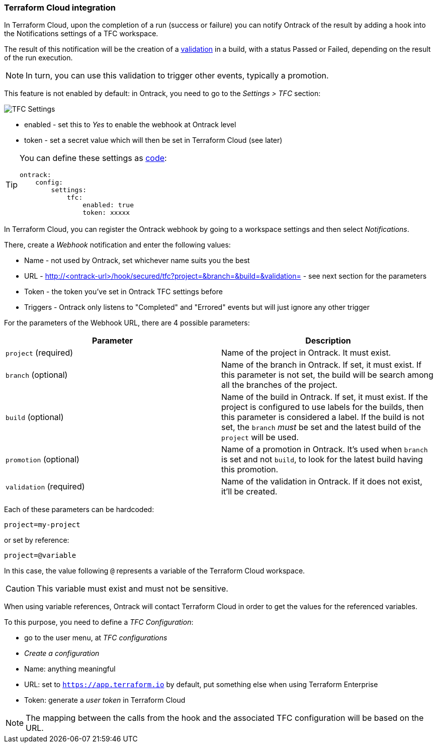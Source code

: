 [[integration-tfc]]
=== Terraform Cloud integration

In Terraform Cloud, upon the completion of a run (success or failure) you can notify Ontrack of the result by adding a hook into the Notifications settings of a TFC workspace.

The result of this notification will be the creation of a <<model,validation>> in a build, with a status Passed or Failed, depending on the result of the run execution.

[NOTE]
====
In turn, you can use this validation to trigger other events, typically a promotion.
====

This feature is not enabled by default: in Ontrack, you need to go to the _Settings > TFC_ section:

image::images/integration-tfc-settings.png[TFC Settings]

* enabled - set this to _Yes_ to enable the webhook at Ontrack level
* token - set a secret value which will then be set in Terraform Cloud (see later)

[TIP]
====
You can define these settings as <<casc,code>>:

[source,yaml]
----
ontrack:
    config:
        settings:
            tfc:
                enabled: true
                token: xxxxx
----
====

In Terraform Cloud, you can register the Ontrack webhook by going to a workspace settings and then select _Notifications_.

There, create a _Webhook_ notification and enter the following values:

* Name - not used by Ontrack, set whichever name suits you the best
* URL - http://<ontrack-url>/hook/secured/tfc?project=&branch=&build=&validation= - see next section for the parameters
* Token - the token you've set in Ontrack TFC settings before
* Triggers - Ontrack only listens to "Completed" and "Errored" events but will just ignore any other trigger

For the parameters of the Webhook URL, there are 4 possible parameters:


|===
|Parameter |Description

|`project` (required)
|Name of the project in Ontrack. It must exist.

|`branch` (optional)
|Name of the branch in Ontrack. If set, it must exist. If this parameter is not set, the build will be search among all the branches of the project.

|`build` (optional)
|Name of the build in Ontrack. If set, it must exist. If the project is configured to use labels for the builds, then this parameter is considered a label. If the build is not set, the `branch` _must_ be set and the latest build of the `project` will be used.

|`promotion` (optional)
|Name of a promotion in Ontrack. It's used when `branch` is set and not `build`, to look for the latest build having this promotion.

|`validation` (required)
|Name of the validation in Ontrack. If it does not exist, it'll be created.
|===

Each of these parameters can be hardcoded:

[source]
----
project=my-project
----

or set by reference:

[source]
----
project=@variable
----

In this case, the value following `@` represents a variable of the Terraform Cloud workspace.

[CAUTION]
====
This variable must exist and must not be sensitive.
====

When using variable references, Ontrack will contact Terraform Cloud in order to get the values for the referenced variables.

To this purpose, you need to define a _TFC Configuration_:

* go to the user menu, at _TFC configurations_
* _Create a configuration_
* Name: anything meaningful
* URL: set to `https://app.terraform.io` by default, put something else when using Terraform Enterprise
* Token: generate a _user token_ in Terraform Cloud

[NOTE]
====
The mapping between the calls from the hook and the associated TFC configuration will be based on the URL.
====
